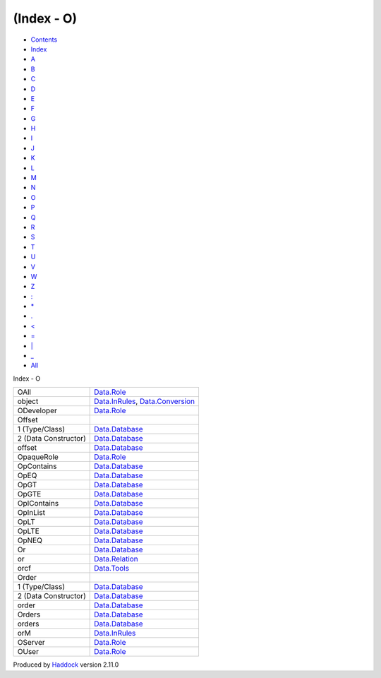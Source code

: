 ===========
(Index - O)
===========

-  `Contents <index.html>`__
-  `Index <doc-index.html>`__

 

-  `A <doc-index-A.html>`__
-  `B <doc-index-B.html>`__
-  `C <doc-index-C.html>`__
-  `D <doc-index-D.html>`__
-  `E <doc-index-E.html>`__
-  `F <doc-index-F.html>`__
-  `G <doc-index-G.html>`__
-  `H <doc-index-H.html>`__
-  `I <doc-index-I.html>`__
-  `J <doc-index-J.html>`__
-  `K <doc-index-K.html>`__
-  `L <doc-index-L.html>`__
-  `M <doc-index-M.html>`__
-  `N <doc-index-N.html>`__
-  `O <doc-index-O.html>`__
-  `P <doc-index-P.html>`__
-  `Q <doc-index-Q.html>`__
-  `R <doc-index-R.html>`__
-  `S <doc-index-S.html>`__
-  `T <doc-index-T.html>`__
-  `U <doc-index-U.html>`__
-  `V <doc-index-V.html>`__
-  `W <doc-index-W.html>`__
-  `Z <doc-index-Z.html>`__
-  `: <doc-index-58.html>`__
-  `\* <doc-index-42.html>`__
-  `. <doc-index-46.html>`__
-  `< <doc-index-60.html>`__
-  `= <doc-index-61.html>`__
-  `\| <doc-index-124.html>`__
-  `\_ <doc-index-95.html>`__
-  `All <doc-index-All.html>`__

Index - O

+------------------------+------------------------------------------------------------------------------------------------------+
| OAll                   | `Data.Role <Data-Role.html#v:OAll>`__                                                                |
+------------------------+------------------------------------------------------------------------------------------------------+
| object                 | `Data.InRules <Data-InRules.html#v:object>`__, `Data.Conversion <Data-Conversion.html#v:object>`__   |
+------------------------+------------------------------------------------------------------------------------------------------+
| ODeveloper             | `Data.Role <Data-Role.html#v:ODeveloper>`__                                                          |
+------------------------+------------------------------------------------------------------------------------------------------+
| Offset                 |                                                                                                      |
+------------------------+------------------------------------------------------------------------------------------------------+
| 1 (Type/Class)         | `Data.Database <Data-Database.html#t:Offset>`__                                                      |
+------------------------+------------------------------------------------------------------------------------------------------+
| 2 (Data Constructor)   | `Data.Database <Data-Database.html#v:Offset>`__                                                      |
+------------------------+------------------------------------------------------------------------------------------------------+
| offset                 | `Data.Database <Data-Database.html#v:offset>`__                                                      |
+------------------------+------------------------------------------------------------------------------------------------------+
| OpaqueRole             | `Data.Role <Data-Role.html#t:OpaqueRole>`__                                                          |
+------------------------+------------------------------------------------------------------------------------------------------+
| OpContains             | `Data.Database <Data-Database.html#v:OpContains>`__                                                  |
+------------------------+------------------------------------------------------------------------------------------------------+
| OpEQ                   | `Data.Database <Data-Database.html#v:OpEQ>`__                                                        |
+------------------------+------------------------------------------------------------------------------------------------------+
| OpGT                   | `Data.Database <Data-Database.html#v:OpGT>`__                                                        |
+------------------------+------------------------------------------------------------------------------------------------------+
| OpGTE                  | `Data.Database <Data-Database.html#v:OpGTE>`__                                                       |
+------------------------+------------------------------------------------------------------------------------------------------+
| OpIContains            | `Data.Database <Data-Database.html#v:OpIContains>`__                                                 |
+------------------------+------------------------------------------------------------------------------------------------------+
| OpInList               | `Data.Database <Data-Database.html#v:OpInList>`__                                                    |
+------------------------+------------------------------------------------------------------------------------------------------+
| OpLT                   | `Data.Database <Data-Database.html#v:OpLT>`__                                                        |
+------------------------+------------------------------------------------------------------------------------------------------+
| OpLTE                  | `Data.Database <Data-Database.html#v:OpLTE>`__                                                       |
+------------------------+------------------------------------------------------------------------------------------------------+
| OpNEQ                  | `Data.Database <Data-Database.html#v:OpNEQ>`__                                                       |
+------------------------+------------------------------------------------------------------------------------------------------+
| Or                     | `Data.Database <Data-Database.html#v:Or>`__                                                          |
+------------------------+------------------------------------------------------------------------------------------------------+
| or                     | `Data.Relation <Data-Relation.html#v:or>`__                                                          |
+------------------------+------------------------------------------------------------------------------------------------------+
| orcf                   | `Data.Tools <Data-Tools.html#v:orcf>`__                                                              |
+------------------------+------------------------------------------------------------------------------------------------------+
| Order                  |                                                                                                      |
+------------------------+------------------------------------------------------------------------------------------------------+
| 1 (Type/Class)         | `Data.Database <Data-Database.html#t:Order>`__                                                       |
+------------------------+------------------------------------------------------------------------------------------------------+
| 2 (Data Constructor)   | `Data.Database <Data-Database.html#v:Order>`__                                                       |
+------------------------+------------------------------------------------------------------------------------------------------+
| order                  | `Data.Database <Data-Database.html#v:order>`__                                                       |
+------------------------+------------------------------------------------------------------------------------------------------+
| Orders                 | `Data.Database <Data-Database.html#t:Orders>`__                                                      |
+------------------------+------------------------------------------------------------------------------------------------------+
| orders                 | `Data.Database <Data-Database.html#v:orders>`__                                                      |
+------------------------+------------------------------------------------------------------------------------------------------+
| orM                    | `Data.InRules <Data-InRules.html#v:orM>`__                                                           |
+------------------------+------------------------------------------------------------------------------------------------------+
| OServer                | `Data.Role <Data-Role.html#v:OServer>`__                                                             |
+------------------------+------------------------------------------------------------------------------------------------------+
| OUser                  | `Data.Role <Data-Role.html#v:OUser>`__                                                               |
+------------------------+------------------------------------------------------------------------------------------------------+

Produced by `Haddock <http://www.haskell.org/haddock/>`__ version 2.11.0
